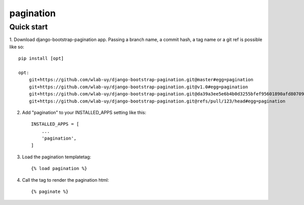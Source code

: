 pagination
===========================



Quick start
-----------

1. Download django-bootstrap-pagination app.
Passing a branch name, a commit hash, a tag name or a git ref is possible like so::

    pip install [opt]

    opt:
        git+https://github.com/wlab-uy/django-bootstrap-pagination.git@master#egg=pagination
        git+https://github.com/wlab-uy/django-bootstrap-pagination.git@v1.0#egg=pagination
	git+https://github.com/wlab-uy/django-bootstrap-pagination.git@da39a3ee5e6b4b0d3255bfef95601890afd80709#egg=pagination
	git+https://github.com/wlab-uy/django-bootstrap-pagination.git@refs/pull/123/head#egg=pagination


2. Add "pagination" to your INSTALLED_APPS setting like this::

    INSTALLED_APPS = [
        ...
        'pagination',
    ]


3. Load the pagination templatetag::

	{% load pagination %}

4. Call the tag to render the pagination html::

	{% paginate %}

